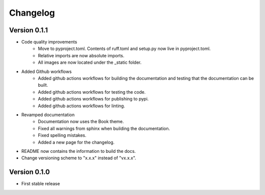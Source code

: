 =========
Changelog
=========

Version 0.1.1
=============

- Code quality improvements
    * Move to pyproject.toml. Contents of ruff.toml and setup.py now live in pyproject.toml.
    * Relative imports are now absolute imports.
    * All images are now located under the _static folder.
- Added Github workflows
    * Added github actions workflows for building the documentation and testing that the documentation can be built.
    * Added github actions workflows for testing the code.
    * Added github actions workflows for publishing to pypi.
    * Added github actions workflows for linting.
- Revamped documentation
    * Documentation now uses the Book theme.
    * Fixed all warnings from sphinx when building the documentation.
    * Fixed spelling mistakes.
    * Added a new page for the changelog.
- README now contains the information to build the docs.
- Change versioning scheme to "x.x.x" instead of "vx.x.x".

Version 0.1.0
=============

- First stable release
